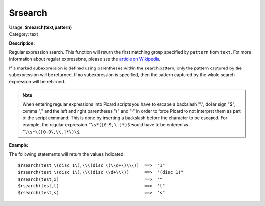 .. MusicBrainz Picard Documentation Project

$rsearch
========

| Usage: **$rsearch(text,pattern)**
| Category: text

**Description:**

Regular expression search. This function will return the first matching group specified by
``pattern`` from ``text``.  For more information about regular expressions, please see the
`article on Wikipedia <https://wikipedia.org/wiki/Regular_expression>`_.

If a marked subexpression is defined using parentheses within the search pattern, only the
pattern captured by the subexpression will be returned.  If no subexpression is specified,
then the pattern captured by the whole search expression will be returned.

.. note::

   When entering regular expressions into Picard scripts you have to escape a backslash "\\",
   dollar sign "$", comma "," and the left and right parentheses "(" and ")" in order to force
   Picard to not interpret them as part of the script command.  This is done by inserting
   a backslash before the character to be escaped.  For example, the regular expression
   ``^\s*([0-9,\.]*)$`` would have to be entered as ``^\\s*\([0-9\,\\.]*\)\$``.

**Example:**

The following statements will return the values indicated::

    $rsearch(test \(disc 1\),\\\(disc \(\\d+\)\\\))  ==>  "1"
    $rsearch(test \(disc 1\),\\\(disc \\d+\\\))      ==>  "(disc 1)"
    $rsearch(test,x)                                 ==>  ""
    $rsearch(test,t)                                 ==>  "t"
    $rsearch(test,s)                                 ==>  "s"
